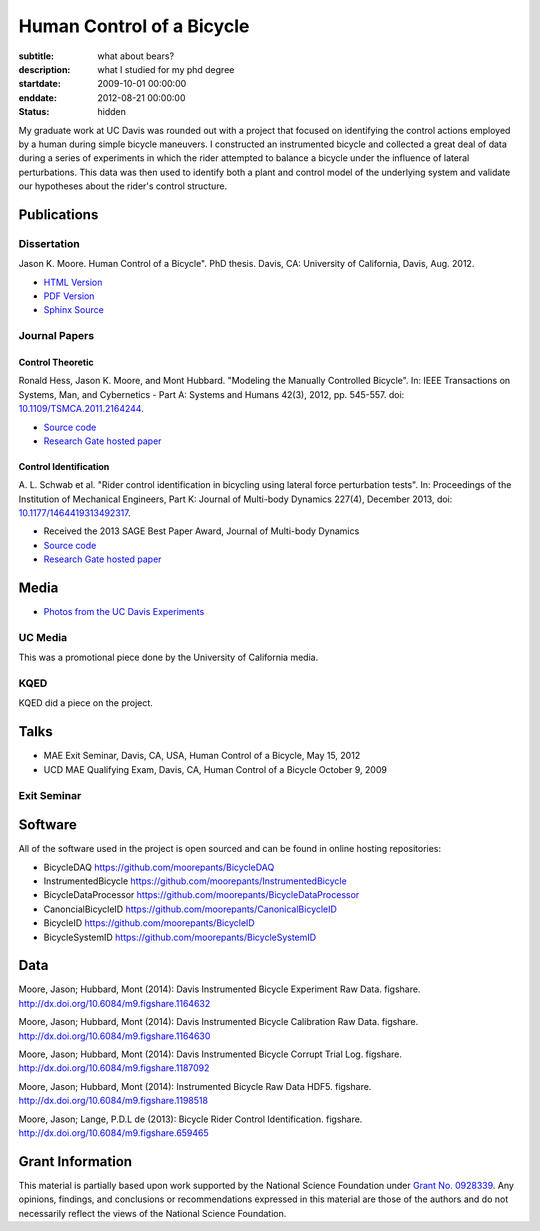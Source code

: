 ==========================
Human Control of a Bicycle
==========================

:subtitle: what about bears?
:description: what I studied for my phd degree
:startdate: 2009-10-01 00:00:00
:enddate: 2012-08-21 00:00:00
:status: hidden

.. image:: {{ media_url('images/jason-on-instrumented-bicycle.jpg') }}
   :class: img-rounded

My graduate work at UC Davis was rounded out with a project that focused on
identifying the control actions employed by a human during simple bicycle
maneuvers. I constructed an instrumented bicycle and collected a great deal of
data during a series of experiments in which the rider attempted to balance a
bicycle under the influence of lateral perturbations. This data was then used
to identify both a plant and control model of the underlying system and
validate our hypotheses about the rider's control structure.

Publications
============

Dissertation
------------

Jason K. Moore. Human Control of a Bicycle". PhD thesis. Davis, CA: University
of California, Davis, Aug. 2012.

- `HTML Version <http://moorepants.github.io/dissertation>`_
- `PDF Version <{{ media_url('docs/Moore2012.pdf') }}>`_
- `Sphinx Source <https://github.com/moorepants/dissertation>`_

Journal Papers
--------------

Control Theoretic
+++++++++++++++++

Ronald Hess, Jason K. Moore, and Mont Hubbard. "Modeling the Manually
Controlled Bicycle". In: IEEE Transactions on Systems, Man, and Cybernetics -
Part A: Systems and Humans 42(3), 2012, pp. 545-557. doi:
`10.1109/TSMCA.2011.2164244 <http://dx.doi.org/10.1109/TSMCA.2011.2164244>`_.

- `Source code <https://github.com/moorepants/HumanControl>`__
- `Research Gate hosted paper <https://www.researchgate.net/publication/229034528_Modeling_the_Manually_Controlled_Bicycle>`__

Control Identification
++++++++++++++++++++++

A. L. Schwab et al. "Rider control identification in bicycling using lateral
force perturbation tests". In: Proceedings of the Institution of Mechanical
Engineers, Part K: Journal of Multi-body Dynamics 227(4), December 2013, doi:
`10.1177/1464419313492317 <http://dx.doi.org/10.1177/1464419313492317>`_.

- Received the 2013 SAGE Best Paper Award, Journal of Multi-body Dynamics
- `Source code <https://github.com/moorepants/RiderID>`__
- `Research Gate hosted paper <https://www.researchgate.net/publication/274474103_Rider_control_identification_in_bicycling_using_lateral_force_perturbation_tests>`__

Media
=====

- `Photos from the UC Davis Experiments <https://plus.google.com/photos/+JasonMoorepants/albums/5579914617322976369>`_

UC Media
--------

This was a promotional piece done by the University of California media.

.. raw:: html

   <iframe
     width="560"
     height="315"
     src="http://www.youtube.com/embed/HcYbn_RCLiw"
     frameborder="0"
     allowfullscreen>
   </iframe>

KQED
----

KQED did a piece on the project.

.. raw:: html

   <iframe
     width="560"
     height="315"
     src="http://www.youtube.com/embed/zShn5xMueso"
     frameborder="0"
     allowfullscreen>
   </iframe>

Talks
=====

- MAE Exit Seminar, Davis, CA, USA, Human Control of a Bicycle, May 15, 2012
- UCD MAE Qualifying Exam, Davis, CA, Human Control of a Bicycle October 9, 2009

Exit Seminar
------------

.. raw:: html

   <iframe
     width="420"
     height="315"
     src="//www.youtube.com/embed/oKbaHCGK94E"
     frameborder="0"
     allowfullscreen>
   </iframe>

Software
========

All of the software used in the project is open sourced and can be found in
online hosting repositories:

- BicycleDAQ https://github.com/moorepants/BicycleDAQ
- InstrumentedBicycle https://github.com/moorepants/InstrumentedBicycle
- BicycleDataProcessor https://github.com/moorepants/BicycleDataProcessor
- CanoncialBicycleID https://github.com/moorepants/CanonicalBicycleID
- BicycleID https://github.com/moorepants/BicycleID
- BicycleSystemID https://github.com/moorepants/BicycleSystemID

Data
====

Moore, Jason; Hubbard, Mont (2014): Davis Instrumented Bicycle Experiment Raw
Data. figshare. http://dx.doi.org/10.6084/m9.figshare.1164632

.. raw:: html

   <iframe
     src="http://wl.figshare.com/articles/1164632/embed?show_title=1"
     width="568"
     height="200"
     frameborder="0">
   </iframe>

Moore, Jason; Hubbard, Mont (2014): Davis Instrumented Bicycle Calibration Raw
Data. figshare. http://dx.doi.org/10.6084/m9.figshare.1164630

.. raw:: html

   <iframe
     src="http://wl.figshare.com/articles/1164630/embed?show_title=1"
     width="568"
     height="200"
     frameborder="0">
   </iframe>

Moore, Jason; Hubbard, Mont (2014): Davis Instrumented Bicycle Corrupt Trial
Log. figshare. http://dx.doi.org/10.6084/m9.figshare.1187092

.. raw:: html

   <iframe
     src="http://wl.figshare.com/articles/1187092/embed?show_title=1"
     width="568"
     height="200"
     frameborder="0">
   </iframe>

Moore, Jason; Hubbard, Mont (2014): Instrumented Bicycle Raw Data HDF5.
figshare. http://dx.doi.org/10.6084/m9.figshare.1198518

.. raw:: html

   <iframe
     src="http://wl.figshare.com/articles/1198518/embed?show_title=1"
     width="568"
     height="200"
     frameborder="0">
   </iframe>

Moore, Jason; Lange, P.D.L de (2013): Bicycle Rider Control Identification.
figshare. http://dx.doi.org/10.6084/m9.figshare.659465

.. raw:: html

   <iframe
     src="http://wl.figshare.com/articles/659465/embed?show_title=1"
     width="568"
     height="157"
     frameborder="0">
   </iframe>

Grant Information
=================

This material is partially based upon work supported by the National Science
Foundation under `Grant No. 0928339
<http://www.nsf.gov/awardsearch/showAward?AWD_ID=0928339>`_. Any opinions,
findings, and conclusions or recommendations expressed in this material are
those of the authors and do not necessarily reflect the views of the National
Science Foundation.
